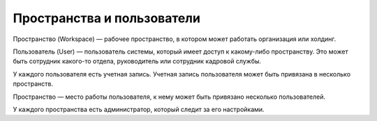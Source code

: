 Пространства и пользователи
============================

Пространство (Workspace) — рабочее пространство, в котором может работать организация или холдинг.

Пользователь (User) — пользователь системы, который имеет доступ к какому-либо пространству. 
Это может быть сотрудник какого-то отдела, руководитель или сотрудник кадровой службы.

У каждого пользователя есть учетная запись. Учетная запись пользователя может быть привязана в несколько пространств.

Пространство — место работы пользователя, к нему может быть привязано несколько пользователей.

У каждого пространства есть администратор, который следит за его настройками.